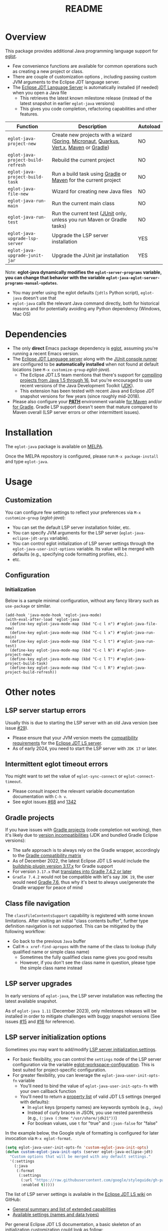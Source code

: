 #+TITLE: README

[[https://github.com/yveszoundi/eglot-java/blob/main/LICENSE][file:http://img.shields.io/badge/license-GNU%20GPLv3-blue.svg]] [[https://melpa.org/#/eglot-java][file:https://melpa.org/packages/eglot-java-badge.svg]]

* Overview

This package provides additional Java programming language support for [[https://github.com/joaotavora/eglot][eglot]].
- Few convenience functions are available for common operations such as creating a new project or class.
- There are couple of customization options , including passing custom JVM arguments to the Eclipse JDT language server.
- The [[https://github.com/eclipse/eclipse.jdt.ls][Eclipse JDT Language Server]] is automatically installed (if needed) when you open a Java file
  - This retrieves the latest known milestone release (instead of the latest snapshot in earlier =eglot-java= versions)
  - This gives you code completion, refactoring capabilities and other features.

|------------------------------------+-----------------------------------------------------------------------------------------+----------|
| Function                           | Description                                                                             | Autoload |
|------------------------------------+-----------------------------------------------------------------------------------------+----------|
| =eglot-java-project-new=           | Create new projects with a wizard ([[https://start.spring.io/][Spring]], [[https://micronaut.io/][Micronaut]], [[https://quarkus.io/][Quarkus]], [[https://vertx.io/][Vert.x]], [[https://maven.apache.org/][Maven]] or [[https://gradle.org/][Gradle]]) | NO       |
| =eglot-java-project-build-refresh= | Rebuild the current project                                                             | NO       |
| =eglot-java-project-build-task=    | Run a build task using [[https://gradle.org/][Gradle]] or [[https://maven.apache.org/][Maven]] for the current project                          | NO       |
| =eglot-java-file-new=              | Wizard for creating new Java files                                                      | NO       |
| =eglot-java-run-main=              | Run the current main class                                                              | NO       |
| =eglot-java-run-test=              | Run the current test ([[https://junit.org/junit5/][JUnit]] only, unless you run Maven or Gradle tasks)                 | NO       |
| =eglot-java-upgrade-lsp-server=    | Upgrade the LSP server installation                                                     | YES      |
| =eglot-java-upgrade-junit-jar=     | Upgrade the JUnit jar installation                                                      | YES      |
|------------------------------------+-----------------------------------------------------------------------------------------+----------|

Note: *eglot-java dynamically modifies the ~eglot-server-programs~ variable, you can change that behavior with the variable ~eglot-java-eglot-server-programs-manual-updates~*.
- You may prefer using the eglot defaults (=jdtls= Python script), =eglot-java= doesn't use that
- =eglot-java= calls the relevant Java command directly, both for historical reasons and for potentially avoiding any Python dependency (Windows, Mac OS)

* Dependencies

- The only *direct* Emacs package dependency is [[https://github.com/joaotavora/eglot][eglot]], assuming you're running a recent Emacs version.
- The [[https://projects.eclipse.org/projects/eclipse.jdt.ls/downloads][Eclipse JDT Language server]] along with the [[https://mvnrepository.com/artifact/org.junit.platform/junit-platform-console-standalone][JUnit console runner]] are configured to be *automatically installed* when not found at default locations (see =M-x customize-group= /eglot-java/).
  - The Eclipse JDT.LS team mentions that there's support for [[https://github.com/eclipse/eclipse.jdt.ls#features][compiling projects from Java 1.5 through 16]], but you're encouraged to use recent versions of the Java Development Toolkit ([[https://www.oracle.com/java/technologies/downloads/][JDK]]).
  - This extension has been tested with recent Java and Eclipse JDT snapshot versions for few years (since roughly mid-2018).
- Please also configure your *[[https://www.java.com/en/download/help/path.html][PATH]]* environment variable [[https://www.tutorialspoint.com/maven/maven_environment_setup.htm][for Maven]] and/or [[https://docs.gradle.org/current/userguide/installation.html][for Gradle]]. Gradle LSP support doesn't seem that mature compared to Maven overall (LSP server errors or other intermittent issues).

* Installation

The =eglot-java= package is available on [[https://melpa.org/#/getting-started][MELPA]].

Once the MELPA repository is configured, please run =M-x package-install= and type =eglot-java=.

* Usage

** Customization

You can configure few settings to reflect your preferences via =M-x customize-group= (/eglot-java/):
- You can set the default LSP server installation folder, etc.
- You can specify JVM arguments for the LSP server (=eglot-java-eclipse-jdt-args= variable).
- You can control eglot initialization of LSP server settings through the =eglot-java-user-init-options= variable. Its value will be merged with defaults (e.g., specifying code formatting profiles, etc.).
- etc.

** Configuration

*** Initialization

Below is a sample minimal configuration, without any fancy library such as =use-package= or similar.

#+begin_src elisp
  (add-hook 'java-mode-hook 'eglot-java-mode)
  (with-eval-after-load 'eglot-java
    (define-key eglot-java-mode-map (kbd "C-c l n") #'eglot-java-file-new)
    (define-key eglot-java-mode-map (kbd "C-c l x") #'eglot-java-run-main)
    (define-key eglot-java-mode-map (kbd "C-c l t") #'eglot-java-run-test)
    (define-key eglot-java-mode-map (kbd "C-c l N") #'eglot-java-project-new)
    (define-key eglot-java-mode-map (kbd "C-c l T") #'eglot-java-project-build-task)
    (define-key eglot-java-mode-map (kbd "C-c l R") #'eglot-java-project-build-refresh))
#+end_src

* Other notes

** LSP server startup errors

Usually this is due to starting the LSP server with an old Java version (see issue [[https://github.com/yveszoundi/eglot-java/issues/29][#29]]).
- Please ensure that your JVM version meets the [[https://github.com/eclipse-jdtls/eclipse.jdt.ls#requirements][compatibility requirements]] for the [[https://projects.eclipse.org/projects/eclipse.jdt.ls][Eclipse JDT LS server]].
- As of early 2024, you need to start the LSP server with =JDK 17= or later.

** Intermittent eglot timeout errors

You might want to set the value of =eglot-sync-connect= or =eglot-connect-timeout=.
- Please consult inspect the relevant variable documentation documentation with =C-h v=.
- See eglot issues [[https://github.com/joaotavora/eglot/issues/68][#68]] and [[https://github.com/joaotavora/eglot/issues/1342][1342]]

** Gradle projects

If you have issues with [[https://gradle.org/][Gradle projects]] (code completion not working), then it's likely due to [[https://docs.gradle.org/current/userguide/compatibility.html][version incompatibilities]] (JDK and bundled Gradle Eclipse versions):
- The safe approach is to always rely on the Gradle wrapper, accordingly to the [[https://docs.gradle.org/current/userguide/compatibility.html][Gradle compatibility matrix]]
- As of December 2022, the latest Eclipse JDT LS would include the [[https://github.com/eclipse/eclipse.jdt.ls/blob/master/org.eclipse.jdt.ls.target/org.eclipse.jdt.ls.tp.target#L14][buildship plugin version 3.17.x]] for Gradle support
- For version =3.17.x= that [[https://github.com/eclipse/buildship/blob/master/org.gradle.toolingapi/META-INF/MANIFEST.MF][translates into Gradle 7.4.2 or later]]
- =Gradle 7.4.2= would not be compatible with let's say =JDK 19=, the user would need [[https://docs.gradle.org/current/userguide/compatibility.html][Gradle 7.6]], thus why it's best to always use/generate the Gradle wrapper for peace of mind

** Class file navigation

The =classFileContentsSupport= capability is registered with some known limitations. After visiting an initial "class contents buffer", further type definition navigation is not supported. This can be mitigated by the following workflow:

- Go back to the previous =Java= buffer
- Call =M-x xref-find-apropos= with the name of the class to lookup (fully qualified name or simple class name)
  - Sometimes the fully qualified class name gives you good results
  - However, if you don't see the class name in question, please type the simple class name instead
  
** LSP server upgrades

In early versions of =eglot-java=, the LSP server installation was reflecting the latest available snapshot.

As of =eglot-java 1.11= (December 2023), only milestones releases will be installed in order to mitigate challenges with buggy snapshot versions (See issues [[https://github.com/yveszoundi/eglot-java/issues/15][#15]] and [[https://github.com/yveszoundi/eglot-java/issues/16][#16]] for reference).

** LSP server initialization options

Sometimes you may want to add/modify [[https://github.com/eclipse-jdtls/eclipse.jdt.ls/wiki/Running-the-JAVA-LS-server-from-the-command-line#initialize-request][LSP server initialization settings]].

- For basic flexibility, you can control the =settings= node of the LSP server configuration via the variable [[https://www.gnu.org/software/emacs/manual/html_node/eglot/User_002dspecific-configuration.html][eglot-workspace-configuration]]. This is best suited for project-specific configuration.
- For greater flexibility, you can leverage the =eglot-java-user-init-opts-fn= variable
  - You'll need to bind the value of =eglot-java-user-init-opts-fn= with your own callback function
  - You'll need to return a [[https://www.gnu.org/software/emacs/manual/html_node/elisp/Property-Lists.html][property list]] of valid JDT LS settings (merged with defaults):
    - In =eglot= keys (property names) are keywords symbols (e.g., =:key=)
    - Instead of curly braces in JSON, you use nested parenthesis (e.g., =(:java (:home "/usr/share/jdk21"))=)
    - For boolean values, use =t= for "true" and =:json-false= for "false"

In the example below, the Google style of formatting is configured for later invocation via =M-x eglot-format=.

#+begin_src emacs-lisp
  (setq eglot-java-user-init-opts-fn 'custom-eglot-java-init-opts)
  (defun custom-eglot-java-init-opts (server eglot-java-eclipse-jdt)
    "Custom options that will be merged with any default settings."
    '(:settings
      (:java
       (:format
        (:settings
         (:url "https://raw.githubusercontent.com/google/styleguide/gh-pages/eclipse-java-google-style.xml")
         :enabled t)))))
#+end_src

The list of LSP server settings is available in the [[https://github.com/eclipse-jdtls/eclipse.jdt.ls/wiki][Eclipse JDT LS wiki]] on GitHub:
- [[https://github.com/eclipse-jdtls/eclipse.jdt.ls/wiki/Language-Server-Settings-&-Capabilities][General summary and list of extended capabilities]]
- [[https://github.com/eclipse-jdtls/eclipse.jdt.ls/wiki/Running-the-JAVA-LS-server-from-the-command-line#initialize-request][Available settings (names and data types)]]

Per general Eclipse JDT LS documentation, a basic skeleton of an initialization customization could look as follow:

#+begin_src emacs-lisp
  '(:bundles: ["/home/me/.emacs.d/lsp-bundles/com.microsoft.java.debug.plugin-0.50.0.jar"]
    :workspaceFolders: ["file:///home/me/Projects/mavenproject"]
    :settings: (:java (:home "/usr/local/jdk21"))
    :extendedClientCapabilities (:classFileContentsSupport t))
#+end_src

** Debugging support

Please first setup the LSP =:bundles= in custom LSP initializing settings (per previous example)
- You can download the latest version of the [[https://github.com/microsoft/java-debug][Microsoft Debug Adapter Protocol (DAP)]] jar from [[https://repo1.maven.org/maven2/com/microsoft/java/com.microsoft.java.debug.plugin/][Maven central]]
- I then recommend installing [[https://github.com/svaante/dape][dape]]
  - The package is available on [[https://elpa.gnu.org/packages/dape.html][GNU ELPA]] (=M-x package-install=)
  - Utility functions developed by [[https://github.com/MagielBruntink/dape/blob/jdtls-extension/dape-jdtls.el][MagielBruntink]] can be useful

* Contributing

All the bugs reports are welcome and appreciated.
- *Please note that the best way to contribute is via pull requests*.
- I may not notice immediately when something is broken, as I don't really write that much Java code anymore.
